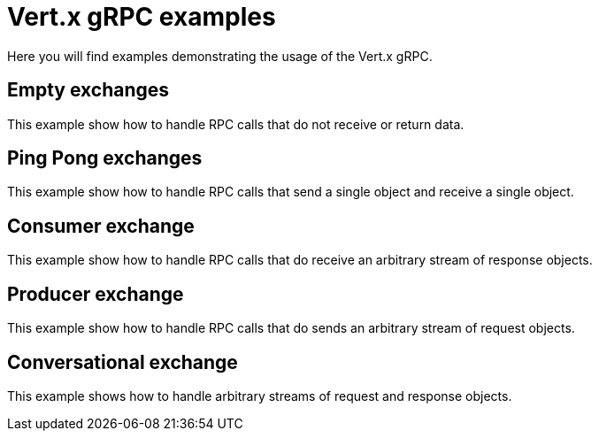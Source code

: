 = Vert.x gRPC examples

Here you will find examples demonstrating the usage of the Vert.x gRPC.

== Empty exchanges

This example show how to handle RPC calls that do not receive or return data.

== Ping Pong exchanges

This example show how to handle RPC calls that send a single object and receive a single object.

== Consumer exchange

This example show how to handle RPC calls that do receive an arbitrary stream of response objects.

== Producer exchange

This example show how to handle RPC calls that do sends an arbitrary stream of request objects.

== Conversational exchange

This example shows how to handle arbitrary streams of request and response objects.
